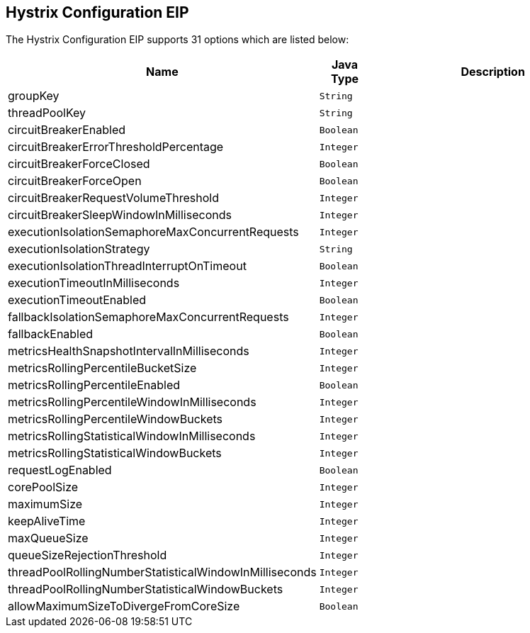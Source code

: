 ## Hystrix Configuration EIP


// eip options: START
The Hystrix Configuration EIP supports 31 options which are listed below:


[width="100%",cols="3,1m,6",options="header"]
|=======================================================================
| Name | Java Type | Description
| groupKey | String | 
| threadPoolKey | String | 
| circuitBreakerEnabled | Boolean | 
| circuitBreakerErrorThresholdPercentage | Integer | 
| circuitBreakerForceClosed | Boolean | 
| circuitBreakerForceOpen | Boolean | 
| circuitBreakerRequestVolumeThreshold | Integer | 
| circuitBreakerSleepWindowInMilliseconds | Integer | 
| executionIsolationSemaphoreMaxConcurrentRequests | Integer | 
| executionIsolationStrategy | String | 
| executionIsolationThreadInterruptOnTimeout | Boolean | 
| executionTimeoutInMilliseconds | Integer | 
| executionTimeoutEnabled | Boolean | 
| fallbackIsolationSemaphoreMaxConcurrentRequests | Integer | 
| fallbackEnabled | Boolean | 
| metricsHealthSnapshotIntervalInMilliseconds | Integer | 
| metricsRollingPercentileBucketSize | Integer | 
| metricsRollingPercentileEnabled | Boolean | 
| metricsRollingPercentileWindowInMilliseconds | Integer | 
| metricsRollingPercentileWindowBuckets | Integer | 
| metricsRollingStatisticalWindowInMilliseconds | Integer | 
| metricsRollingStatisticalWindowBuckets | Integer | 
| requestLogEnabled | Boolean | 
| corePoolSize | Integer | 
| maximumSize | Integer | 
| keepAliveTime | Integer | 
| maxQueueSize | Integer | 
| queueSizeRejectionThreshold | Integer | 
| threadPoolRollingNumberStatisticalWindowInMilliseconds | Integer | 
| threadPoolRollingNumberStatisticalWindowBuckets | Integer | 
| allowMaximumSizeToDivergeFromCoreSize | Boolean | 
|=======================================================================
// eip options: END
